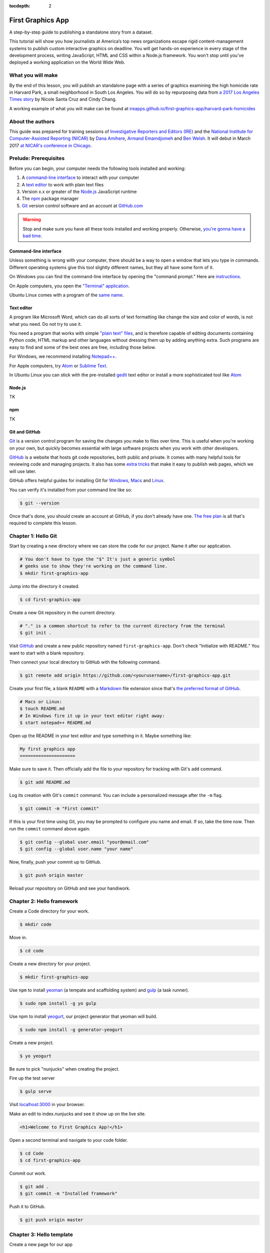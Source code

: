 :tocdepth: 2

==================
First Graphics App
==================

A step-by-step guide to publishing a standalone story from a dataset.

This tutorial will show you how journalists at America’s top news organizations escape rigid content-management systems to publish custom interactive graphics on deadline. You will get hands-on experience in every stage of the development process, writing JavaScript, HTML and CSS within a Node.js framework. You won't stop until you've deployed a working application on the World Wide Web.

******************
What you will make
******************

By the end of this lesson, you will publish an standalone page with a series of graphics examining the high homicide rate in Harvard Park, a small neighborhood in South Los Angeles. You will do so by repurposing data from `a 2017 Los Angeles Times story <http://www.latimes.com/projects/la-me-harvard-park-homicides/>`_ by Nicole Santa Cruz and Cindy Chang.

A working example of what you will make can be found at `ireapps.github.io/first-graphics-app/harvard-park-homicides <https://ireapps.github.io/first-graphics-app/harvard-park-homicides/>`_

*****************
About the authors
*****************

This guide was prepared for training sessions of `Investigative Reporters and Editors (IRE) <http://www.ire.org/>`_
and the `National Institute for Computer-Assisted Reporting (NICAR) <http://data.nicar.org/>`_
by `Dana Amihere <http://damihere.com>`_, `Armand Emamdjomeh <http://emamd.net>`_ and `Ben Welsh <http://palewi.re/who-is-ben-welsh/>`_. It will debut in March 2017 `at NICAR's conference
in Chicago <https://www.ire.org/events-and-training/event/3189/3508/>`_.

**********************
Prelude: Prerequisites
**********************

Before you can begin, your computer needs the following tools installed and working:

1. A `command-line interface <https://en.wikipedia.org/wiki/Command-line_interface>`_ to interact with your computer
2. A `text editor <https://en.wikipedia.org/wiki/Text_editor>`_ to work with plain text files
3. Version x.x or greater of the `Node.js <https://nodejs.org/en/>`_ JavaScript runtime
4. The `npm <https://www.npmjs.com>`_ package manager
5. `Git <http://git-scm.com/>`_ version control software and an account at `GitHub.com <http://www.github.com>`_

.. warning::

    Stop and make sure you have all these tools installed and working properly. Otherwise, `you're gonna have a bad time <https://www.youtube.com/watch?v=ynxPshq8ERo>`_.

.. _command-line-prereq:

Command-line interface
----------------------

Unless something is wrong with your computer, there should be a way to open a window that lets you type in commands. Different operating systems give this tool slightly different names, but they all have some form of it.

On Windows you can find the command-line interface by opening the "command prompt." Here are `instructions <https://www.bleepingcomputer.com/tutorials/windows-command-prompt-introduction/>`_.

On Apple computers, you open the `"Terminal" application <http://blog.teamtreehouse.com/introduction-to-the-mac-os-x-command-line>`_.

Ubuntu Linux comes with a program of the `same name <http://askubuntu.com/questions/38162/what-is-a-terminal-and-how-do-i-open-and-use-it>`_.

Text editor
-----------

A program like Microsoft Word, which can do all sorts of text formatting like change the size and color of words, is not what you need. Do not try to use it.

You need a program that works with simple `"plain text" files <https://en.wikipedia.org/wiki/Text_file>`_, and is therefore capable of editing documents containing Python code, HTML markup and other languages without dressing them up by adding anything extra. Such programs are easy to find and some of the best ones are free, including those below.

For Windows, we recommend installing `Notepad++ <http://notepad-plus-plus.org/>`_.

For Apple computers, try `Atom <https://atom.io>`_ or `Sublime Text <https://www.sublimetext.com/>`_.

In Ubuntu Linux you can stick with the pre-installed `gedit <https://help.ubuntu.com/community/gedit>`_ text editor or install a more sophisticated tool like `Atom <https://atom.io>`_

Node.js
-------

TK

npm
---

TK

Git and GitHub
--------------

`Git <http://git-scm.com/>`_ is a version control program for saving the changes you make to files over time. This is useful when you're working on your own, but quickly becomes essential with large software projects when you work with other developers.

`GitHub <https://github.com/>`_ is a website that hosts git code repositories, both public and private. It comes with many helpful tools for reviewing code and managing projects. It also has some `extra tricks <http://pages.github.com/>`_ that make it easy to publish web pages, which we will use later.

GitHub offers helpful guides for installing Git for `Windows <https://help.github.com/articles/set-up-git#platform-windows>`_, `Macs <https://help.github.com/articles/set-up-git#platform-mac>`_ and `Linux <https://help.github.com/articles/set-up-git#platform-linux>`_.

You can verify it's installed from your command line like so:

.. code-block:: bash

    $ git --version

Once that's done, you should create an account at GitHub, if you don't already have one. `The free plan <https://github.com/pricing>`_ is all that's required to complete this lesson.


********************
Chapter 1: Hello Git
********************

Start by creating a new directory where we can store the code for our project. Name it after our application.

.. code-block:: bash

    # You don't have to type the "$" It's just a generic symbol
    # geeks use to show they're working on the command line.
    $ mkdir first-graphics-app

Jump into the directory it created.

.. code-block:: bash

    $ cd first-graphics-app

Create a new Git repository in the current directory.

.. code-block:: bash

    # "." is a common shortcut to refer to the current directory from the terminal
    $ git init .

Visit `GitHub <http://www.github.com>`_ and create a new public repository named ``first-graphics-app``. Don't check "Initialize with README." You want to start with a blank repository.

Then connect your local directory to GitHub with the following command.

.. code-block:: bash

    $ git remote add origin https://github.com/<yourusername>/first-graphics-app.git

Create your first file, a blank ``README`` with a `Markdown <https://en.wikipedia.org/wiki/Markdown>`_ file extension since that's `the preferred format of GitHub <https://help.github.com/articles/github-flavored-markdown>`_.

.. code-block:: bash

    # Macs or Linux:
    $ touch README.md
    # In Windows fire it up in your text editor right away:
    $ start notepad++ README.md

Open up the README in your text editor and type something in it. Maybe something like:

.. code-block:: markdown

    My first graphics app
    =====================

Make sure to save it. Then officially add the file to your repository for tracking with Git's ``add`` command.

.. code-block:: bash

    $ git add README.md

Log its creation with Git's ``commit`` command. You can include a personalized message after the ``-m`` flag.

.. code-block:: bash

    $ git commit -m "First commit"

If this is your first time using Git, you may be prompted to configure you name and email. If so, take the time now. Then run the ``commit`` command above again.

.. code-block:: bash

    $ git config --global user.email "your@email.com"
    $ git config --global user.name "your name"

Now, finally, push your commit up to GitHub.

.. code-block:: bash

    $ git push origin master

Reload your repository on GitHub and see your handiwork.


**************************
Chapter 2: Hello framework
**************************

Create a Code directory for your work.

.. code-block:: bash

    $ mkdir code


Move in.

.. code-block:: bash

    $ cd code


Create a new directory for your project.

.. code-block:: bash

    $ mkdir first-graphics-app


Use ``npm`` to install `yeoman <http://yeoman.io/>`_ (a tempate and scaffolding system) and `gulp <https://gulpjs.com/>`_ (a task runner).

.. code-block:: bash

    $ sudo npm install -g yo gulp


Use npm to install `yeogurt <https://github.com/larsonjj/generator-yeogurt>`_, our project generator that yeoman will build.

.. code-block:: bash

    $ sudo npm install -g generator-yeogurt


Create a new project.

.. code-block:: bash

    $ yo yeogurt


Be sure to pick "nunjucks" when creating the project.

Fire up the test server

.. code-block:: bash

    $ gulp serve


Visit `localhost:3000 <http://localhost:3000>`_ in your browser.

Make an edit to index.nunjucks and see it show up on the live site.

.. code-block:: html

    <h1>Welcome to First Graphics App!</h1>


Open a second terminal and navigate to your code folder.

.. code-block:: bash

    $ cd Code
    $ cd first-graphics-app


Commit our work.

.. code-block:: bash

    $ git add .
    $ git commit -m "Installed framework"

Push it to GitHub.

.. code-block:: bash

    $ git push origin master


*************************
Chapter 3: Hello template
*************************

Create a new page for our app

.. code-block:: bash

    $ yo yeogurt:page harvard-park-homicides


Navigate to `localhost:3000/harvard-park-homicides/ <http://localhost:3000/harvard-park-homicides/>`_.

Make a change to ``harvard-park-homicides/index.nunjucks``. See it show up.

.. code-block:: nunjucks

    {% block content %}
    <p>Hello World</p>
    {% endblock %}


Open up ``_layouts/base.nunjucks`` and explain how the template inheritance system works.

Make a small change to ``base.nunjucks`` and see it come up live.

.. code-block:: nunjucks

    Above content
    {% block content %}{% endblock %}


Replace ``_layouts/base.nunjucks`` with our more polished base template.

.. code-block:: nunjucks

    {# Custom Configuration #}
    {% block config %}
      {# Setup site's base URL to match the "baseUrl" key within `package.json` #}
      {# Otherwise default to relative pathing #}
      {% set baseUrl = config.baseUrl or './' %}
    {% endblock %}

    <!doctype html>
    <html lang="en">
    <head>
        <meta charset="utf-8">
        <meta name="viewport" content="width=device-width, initial-scale=1.0">
        <title>First News App</title>
        <link rel="stylesheet" href="https://bl.ocks.org/palewire/raw/1035cd306a2f85b362b1a20ce315b8eb/base.css">
        {% block stylesheets %}{% endblock %}
    </head>
    <body>
        <nav>
            <a href="http://first-graphics-app.readthedocs.org/">
                <img src="https://bl.ocks.org/palewire/raw/1035cd306a2f85b362b1a20ce315b8eb/ire-logo.png">
            </a>
        </nav>
        <header>
            <h1>{% block headline %}{% endblock %}</h1>
            <div class="byline">
                {% block byline %}{% endblock %}
            </div>
        </header>
        {% block content %}{% endblock %}
        <script src="{{baseUrl}}scripts/main.js"></script>
        {% block scripts %}{% endblock %}
    </body>
    </html>


Fill in a headline and see it show up.

.. code-block:: nunjucks

    {% block headline %}My headline will go here{% endblock %}


Fill in a byline and see it show up.

.. code-block:: nunjucks

    {% block byline %}By me{% endblock %}


Commit our work.

.. code-block:: bash

    $ git add .
    $ git commit -m "Installed framework"

Push it to GitHub.

.. code-block:: bash

    $ git push origin master


*********************
Chapter 4: Hello data
*********************

Add the Harvard Park homicides data files to ``_data/harvard_park_homicides.json``

Return to ``index.nunjucks`` and print them out on the page.

.. code-block:: nunjucks

    {% block content %}
    {{ site.data.harvard_park_homicides }}
    {% endblock %}


Loop through them and print them all.

.. code-block:: nunjucks

    {% for obj in site.data.harvard_park_homicides %}
        {{ obj }}
    {% endfor %}


Print the last name.

.. code-block:: nunjucks

    {% for obj in site.data.harvard_park_homicides %}
        {{ obj.last_name }}
    {% endfor %}


Add the first name

.. code-block:: nunjucks

    {% for obj in site.data.harvard_park_homicides %}
        {{ obj.first_name }} {{ obj.last_name }}
    {% endfor %}


Commit our work.

.. code-block:: bash

    $ git add .
    $ git commit -m "Installed framework"

Push it to GitHub.

.. code-block:: bash

    $ git push origin master


**********************
Chapter 5: Hello table
**********************

TK

**********************
Chapter 6: Hello chart
**********************

We'll use two JavaScript libraries to make our charts: `D3 <https://d3js.org/>`_ and `D4 <http://visible.io/>`_. D4 is basicaly a layer on top of D3 to make building simple charts easier.

First, use npm to install the packages.

.. code-block:: bash

    $ npm install d3
    $ npm install d4


********************
Chapter 7: Hello map
********************

Toss Leaflet into the head.

.. code-block:: nunjucks

    {% block scripts %}
    <link rel="stylesheet" href="https://unpkg.com/leaflet@1.3.1/dist/leaflet.css" />
    <script src="https://unpkg.com/leaflet@1.3.1/dist/leaflet.js"></script>
    {% endblock %}


Create a starter map.

.. code-block:: nunjucks

    {% block content %}
    <div id="map"></div>
    {% endblock %}

    {% block scripts %}
    <link rel="stylesheet" href="https://unpkg.com/leaflet@1.3.1/dist/leaflet.css" />
    <script src="https://unpkg.com/leaflet@1.3.1/dist/leaflet.js"></script>
    <script>
        var map = L.map('map').setView([41.890434, -87.623571], 15);
        L.tileLayer('https://api.tiles.mapbox.com/v4/{id}/{z}/{x}/{y}.png?access_token=pk.eyJ1IjoibWFwYm94IiwiYSI6ImNpejY4NXVycTA2emYycXBndHRqcmZ3N3gifQ.rJcFIG214AriISLbB6B5aw', {
    		maxZoom: 18,
    		attribution: 'Map data &copy; <a href="http://openstreetmap.org">OpenStreetMap</a> contributors, ' +
    			'<a href="http://creativecommons.org/licenses/by-sa/2.0/">CC-BY-SA</a>, ' +
    			'Imagery © <a href="http://mapbox.com">Mapbox</a>',
    		id: 'mapbox.streets'
    	}).addTo(map);
    </script>
    {% endblock %}


Go to Google Maps and find 62nd Street and Harvard Boulevard in South LA. Hold down a click until it gives you the latitude and longitude. Paste those numbers into Leaflet's setView method.

.. code-block:: javascript

    var map = L.map('map').setView([33.983265, -118.306799], 15);


Move in the zoom.

.. code-block:: javascript

    var map = L.map('map').setView([33.983265, -118.306799], 16);


Add a pin.

.. code-block:: javascript

    var marker = L.marker([33.983265, -118.306799]).addTo(map);


Add a popup.

.. code-block:: javascript

    marker.bindPopup("W. 62nd Street and Harvard Boulevard").openPopup();


Install Leaflet-minimap

.. code-block:: html

    <link rel="stylesheet" href="http://norkart.github.io/Leaflet-MiniMap/Control.MiniMap.css" />
    <script src="http://norkart.github.io/Leaflet-MiniMap/Control.MiniMap.js"></script>


Create a minimap in the corner

.. code-block:: javascript

    var osm2 = L.tileLayer('http://{s}.tile.openstreetmap.org/{z}/{x}/{y}.png', {
        maxZoom: 9,
        attribution: 'Map data &copy; OpenStreetMap contributors',
    });
    var mini = new L.Control.MiniMap(osm2, { toggleDisplay: true });
    mini.addTo(map);


Create a point for each of the four people who have died on that corner.

.. code-block:: nunjucks

    {% for obj in site.data.harvard_park_homicides %}
        {% if obj.death_year > 2015 %}
            L.marker([{{ obj.latitude }},  {{ obj.longitude }}])
              .addTo(map)
              s.bindPopup("{{ obj.first_name }} {{ obj.last_name }}");
        {% endif %}
    {% endfor %}


Set the map zoom to that corner, and remove our first marker.

.. code-block:: javascript

    map.setView([33.983265, -118.306799], 18);


Add a deck headline.

.. code-block:: html

    <h3>One corner. Four killings. </h3>


Write a section graf.

.. code-block:: html

    <p>The southwest corner of Harvard Park, at West 62nd Street and Harvard Boulevard, has been especially deadly. In the last year-and-a-half, four men have been killed there — while sitting in a car, trying to defuse an argument or walking home from the barber shop or the corner store.</p>


Wrap it in a section tag.

.. code-block:: html

    <section>
        <h3>One corner. Four killings. </h3>
        <p>The southwest corner of Harvard Park, at West 62nd Street and Harvard Boulevard, has been especially deadly. In the last year-and-a-half, four men have been killed there — while sitting in a car, trying to defuse an argument or walking home from the barber shop or the corner store.</p>
        <div id="map"></div>
    </section>


*************************
Chapter 8: Hello Internet
*************************

Build a static version of your site

.. code-block:: bash

    $ gulp --production


Inspect the files in the build directory.

Edit ``package.json`` to build files to docs instead.

.. code-block:: javascript

    "destination": "docs",


Build the static site again.

.. code-block:: bash

    $ gulp --production


Commit and push to GitHub.

.. code-block:: bash

    $ git add package.json
    $ git add docs
    $ git commit -am "Message here"
    $ git push origin master


Go to GitHub config and turn on GitHub Pages with the ``/docs`` on the master branch as the source. Hit save.

Visit `\<your_username\>.github.com/first-graphics-app/ <https://ireapps.github.io/first-graphics-app/>`_.

Visit `\<your_username\>.github.com/first-graphics-app/harvard-park-homicides <https://ireapps.github.io/first-graphics-app/harvard-park-homicides/>`_.
